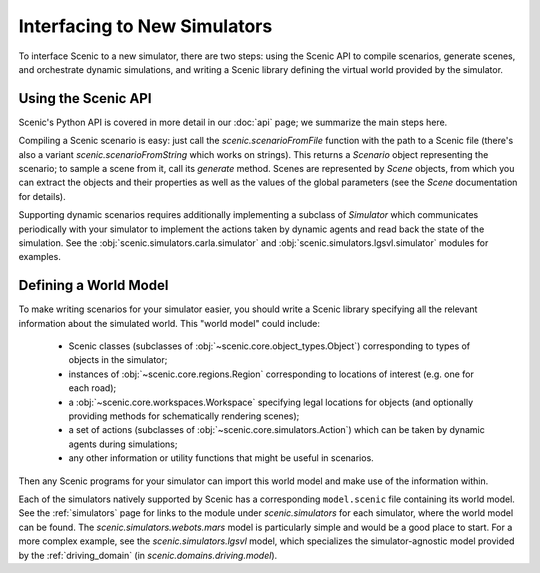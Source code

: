 ..  _new_simulator:

Interfacing to New Simulators
=============================

To interface Scenic to a new simulator, there are two steps: using the Scenic API to compile scenarios, generate scenes, and orchestrate dynamic simulations, and writing a Scenic library defining the virtual world provided by the simulator.

Using the Scenic API
--------------------

Scenic's Python API is covered in more detail in our :doc:`api` page; we summarize the main steps here.

Compiling a Scenic scenario is easy: just call the `scenic.scenarioFromFile` function with the path to a Scenic file (there's also a variant `scenic.scenarioFromString` which works on strings).
This returns a `Scenario` object representing the scenario; to sample a scene from it, call its `generate` method.
Scenes are represented by `Scene` objects, from which you can extract the objects and their properties as well as the values of the global parameters (see the `Scene` documentation for details).

Supporting dynamic scenarios requires additionally implementing a subclass of `Simulator` which communicates periodically with your simulator to implement the actions taken by dynamic agents and read back the state of the simulation.
See the :obj:`scenic.simulators.carla.simulator` and :obj:`scenic.simulators.lgsvl.simulator` modules for examples.

Defining a World Model
----------------------

To make writing scenarios for your simulator easier, you should write a Scenic library specifying all the relevant information about the simulated world.
This "world model" could include:

	* Scenic classes (subclasses of :obj:`~scenic.core.object_types.Object`) corresponding to types of objects in the simulator;
	* instances of :obj:`~scenic.core.regions.Region` corresponding to locations of interest (e.g. one for each road);
	* a :obj:`~scenic.core.workspaces.Workspace` specifying legal locations for objects (and optionally providing methods for schematically rendering scenes);
	* a set of actions (subclasses of :obj:`~scenic.core.simulators.Action`) which can be taken by dynamic agents during simulations;
	* any other information or utility functions that might be useful in scenarios.

Then any Scenic programs for your simulator can import this world model and make use of the information within.

Each of the simulators natively supported by Scenic has a corresponding ``model.scenic`` file containing its world model.
See the :ref:`simulators` page for links to the module under `scenic.simulators` for each simulator, where the world model can be found.
The `scenic.simulators.webots.mars` model is particularly simple and would be a good place to start.
For a more complex example, see the `scenic.simulators.lgsvl` model, which specializes the simulator-agnostic model provided by the :ref:`driving_domain` (in `scenic.domains.driving.model`).
